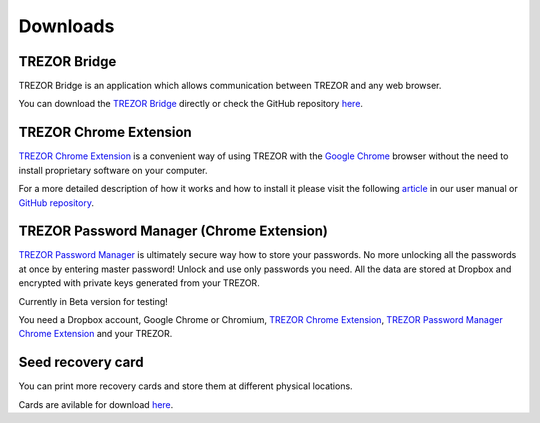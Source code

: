 Downloads
=========

TREZOR Bridge
-------------

TREZOR Bridge is an application which allows communication between TREZOR and any web browser.

You can download the `TREZOR Bridge <https://mytrezor.s3.amazonaws.com/bridge/1.1.0/index.html>`_ directly or check the GitHub repository `here <https://github.com/trezor/trezord>`_.


TREZOR Chrome Extension
-----------------------

`TREZOR Chrome Extension <https://chrome.google.com/webstore/detail/trezor-chrome-extension/jcjjhjgimijdkoamemaghajlhegmoclj>`_ is a convenient way of using TREZOR with the `Google Chrome <http://www.google.com/chrome/>`_ browser without the need to install proprietary software on your computer.

For a more detailed description of how it works and how to install it please visit the following `article <http://doc.satoshilabs.com/trezor-user/settingupchromeonlinux.html>`_ in our user manual or `GitHub repository <https://github.com/trezor/trezor-chrome-extension>`_.


TREZOR Password Manager (Chrome Extension)
------------------------------------------

`TREZOR Password Manager <https://chrome.google.com/webstore/detail/trezor-password-manager/imloifkgjagghnncjkhggdhalmcnfklk>`_ is ultimately secure way how to store your passwords. No more unlocking all the passwords at once by entering master password! Unlock and use only passwords you need. All the data are stored at Dropbox and encrypted with private keys generated from your TREZOR.

Currently in Beta version for testing!

You need a Dropbox account, Google Chrome or Chromium, `TREZOR Chrome Extension <https://chrome.google.com/webstore/detail/trezor-chrome-extension/jcjjhjgimijdkoamemaghajlhegmoclj>`_, `TREZOR Password Manager Chrome Extension <https://chrome.google.com/webstore/detail/trezor-password-manager/imloifkgjagghnncjkhggdhalmcnfklk>`_ and your TREZOR.


Seed recovery card
------------------

You can print more recovery cards and store them at different physical locations.

Cards are avilable for download `here <http://doc.satoshilabs.com/trezor-user/_downloads/recovery_card.pdf>`_.
